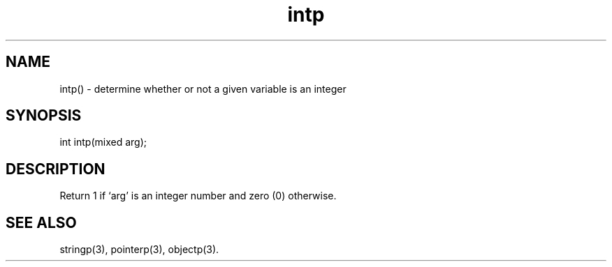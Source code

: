 .\"determine whether or not a given variable is an integer
.TH intp 3

.SH NAME
intp() - determine whether or not a given variable is an integer

.SH SYNOPSIS
int intp(mixed arg);

.SH DESCRIPTION
Return 1 if `arg' is an integer number and zero (0) otherwise.

.SH SEE ALSO
stringp(3), pointerp(3), objectp(3).
